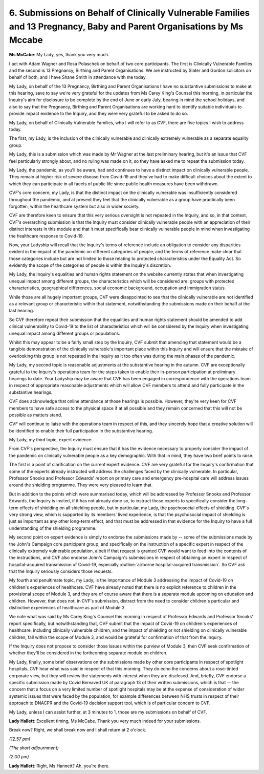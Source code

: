 6. Submissions on Behalf of Clinically Vulnerable Families and 13 Pregnancy, Baby and Parent Organisations by Ms Mccabe
=======================================================================================================================

**Ms McCabe**: My Lady, yes, thank you very much.

I act with Adam Wagner and Rosa Polaschek on behalf of two core participants. The first is Clinically Vulnerable Families and the second is 13 Pregnancy, Birthing and Parent Organisations. We are instructed by Slater and Gordon solicitors on behalf of both, and I have Shane Smith in attendance with me today.

My Lady, on behalf of the 13 Pregnancy, Birthing and Parent Organisations I have no substantive submissions to make at this hearing, save to say we're very grateful for the updates from Ms Carey King's Counsel this morning, in particular the Inquiry's aim for disclosure to be complete by the end of June or early July, bearing in mind the school holidays, and also to say that the Pregnancy, Birthing and Parent Organisations are working hard to identify suitable individuals to provide impact evidence to the Inquiry, and they were very grateful to be asked to do so.

My Lady, on behalf of Clinically Vulnerable Families, who I will refer to as CVF, there are five topics I wish to address today.

The first, my Lady, is the inclusion of the clinically vulnerable and clinically extremely vulnerable as a separate equality group.

My Lady, this is a submission which was made by Mr Wagner at the last preliminary hearing, but it's an issue that CVF feel particularly strongly about, and no ruling was made on it, so they have asked me to repeat the submission today.

My Lady, the pandemic, as you'll be aware, had and continues to have a distinct impact on clinically vulnerable people. They remain at higher risk of severe disease from Covid-19 and they've had to make difficult choices about the extent to which they can participate in all facets of public life since public health measures have been withdrawn.

CVF's core concern, my Lady, is that the distinct impact on the clinically vulnerable was insufficiently considered throughout the pandemic, and at present they feel that the clinically vulnerable as a group have practically been forgotten, within the healthcare system but also in wider society.

CVF are therefore keen to ensure that this very serious oversight is not repeated in the Inquiry, and so, in that context, CVF's overarching submission is that the Inquiry must consider clinically vulnerable people with an appreciation of their distinct interests in this module and that it must specifically bear clinically vulnerable people in mind when investigating the healthcare response to Covid-19.

Now, your Ladyship will recall that the Inquiry's terms of reference include an obligation to consider any disparities evident in the impact of the pandemic on different categories of people, and the terms of reference make clear that those categories include but are not limited to those relating to protected characteristics under the Equality Act. So evidently the scope of the categories of people is within the Inquiry's discretion.

My Lady, the Inquiry's equalities and human rights statement on the website currently states that when investigating unequal impact among different groups, the characteristics which will be considered are: groups with protected characteristics, geographical differences, social economic background, occupation and immigration status.

While those are all hugely important groups, CVF were disappointed to see that the clinically vulnerable are not identified as a relevant group or characteristic within that statement, notwithstanding the submissions made on their behalf at the last hearing.

So CVF therefore repeat their submission that the equalities and human rights statement should be amended to add clinical vulnerability to Covid-19 to the list of characteristics which will be considered by the Inquiry when investigating unequal impact among different groups or populations.

Whilst this may appear to be a fairly small step by the Inquiry, CVF submit that amending that statement would be a tangible demonstration of the clinically vulnerable's important place within this Inquiry and will ensure that the mistake of overlooking this group is not repeated in the Inquiry as it too often was during the main phases of the pandemic.

My Lady, my second topic is reasonable adjustments at the substantive hearing in the autumn. CVF are exceptionally grateful to the Inquiry's operations team for the steps taken to enable their in-person participation at preliminary hearings to date. Your Ladyship may be aware that CVF has been engaged in correspondence with the operations team in respect of appropriate reasonable adjustments which will allow CVF members to attend and fully participate in the substantive hearings.

CVF does acknowledge that online attendance at those hearings is possible. However, they're very keen for CVF members to have safe access to the physical space if at all possible and they remain concerned that this will not be possible as matters stand.

CVF will continue to liaise with the operations team in respect of this, and they sincerely hope that a creative solution will be identified to enable their full participation in the substantive hearing.

My Lady, my third topic, expert evidence.

From CVF's perspective, the Inquiry must ensure that it has the evidence necessary to properly consider the impact of the pandemic on clinically vulnerable people as a key demographic. With that in mind, they have two brief points to raise.

The first is a point of clarification on the current expert evidence. CVF are very grateful for the Inquiry's confirmation that some of the experts already instructed will address the challenges faced by the clinically vulnerable. In particular, Professor Snooks and Professor Edwards' report on primary care and emergency pre-hospital care will address issues around the shielding programme. They were very pleased to learn that.

But in addition to the points which were summarised today, which will be addressed by Professor Snooks and Professor Edwards, the Inquiry is invited, if it has not already done so, to instruct those experts to specifically consider the long-term effects of shielding on all shielding people, but in particular, my Lady, the psychosocial effects of shielding. CVF's very strong view, which is supported by its members' lived experience, is that the psychosocial impact of shielding is just as important as any other long-term effect, and that must be addressed in that evidence for the Inquiry to have a full understanding of the shielding programme.

My second point on expert evidence is simply to endorse the submissions made by -- some of the submissions made by the John's Campaign core participant group, and specifically on the instruction of a specific expert in respect of the clinically extremely vulnerable population, albeit if that request is granted CVF would want to feed into the contents of the instructions, and CVF also endorse John's Campaign's submissions in respect of obtaining an expert in respect of hospital-acquired transmission of Covid-19, especially :outline:`airborne hospital-acquired transmission`. So CVF ask that the Inquiry seriously considers those requests.

My fourth and penultimate topic, my Lady, is the importance of Module 3 addressing the impact of Covid-19 on children's experiences of healthcare. CVF have already noted that there is no explicit reference to children in the provisional scope of Module 3, and they are of course aware that there is a separate module upcoming on education and children. However, that does not, in CVF's submission, distract from the need to consider children's particular and distinctive experiences of healthcare as part of Module 3.

We note what was said by Ms Carey King's Counsel this morning in respect of Professor Edwards and Professor Snooks' report specifically, but notwithstanding that, CVF submit that the impact of Covid-19 on children's experiences of healthcare, including clinically vulnerable children, and the impact of shielding or not shielding on clinically vulnerable children, fall within the scope of Module 3, and would be grateful for confirmation of that from the Inquiry.

If the Inquiry does not propose to consider those issues within the purview of Module 3, then CVF seek confirmation of whether they'll be considered in the forthcoming separate module on children.

My Lady, finally, some brief observations on the submissions made by other core participants in respect of spotlight hospitals. CVF hear what was said in respect of that this morning. They do echo the concerns about a rose-tinted corporate view, but they will review the statements with interest when they are disclosed. And, briefly, CVF endorse a specific submission made by Covid Bereaved UK at paragraph 13 of their written submissions, which is that -- the concern that a focus on a very limited number of spotlight hospitals may be at the expense of consideration of wider systemic issues that were faced by the population, for example differences between NHS trusts in respect of their approach to DNACPR and the Covid-19 decision support tool, which is of particular concern to CVF.

My Lady, unless I can assist further, at 3 minutes to 1, those are my submissions on behalf of CVF.

**Lady Hallett**: Excellent timing, Ms McCabe. Thank you very much indeed for your submissions.

Break now? Right, we shall break now and I shall return at 2 o'clock.

*(12.57 pm)*

*(The short adjournment)*

*(2.00 pm)*

**Lady Hallett**: Right, Ms Hannett? Ah, you're there.

